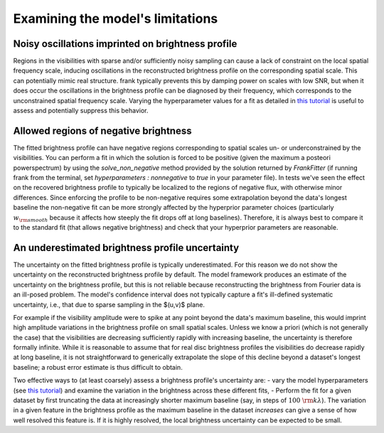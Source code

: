 Examining the model's limitations
=================================

Noisy oscillations imprinted on brightness profile
--------------------------------------------------
Regions in the visibilities with sparse and/or sufficiently noisy sampling can cause a lack of constraint on the local spatial frequency scale,
inducing oscillations in the reconstructed brightness profile on the corresponding spatial scale.
This can potentially mimic real structure.
frank typically prevents this by damping power on scales with low SNR,
but when it does occur the oscillations in the brightness profile can be diagnosed by their frequency,
which corresponds to the unconstrained spatial frequency scale.
Varying the hyperparameter values for a fit as detailed in `this tutorial <./prior_sensitivity.rst>`_
is useful to assess and potentially suppress this behavior.

Allowed regions of negative brightness
--------------------------------------
The fitted brightness profile can have negative regions corresponding to spatial scales un- or underconstrained by the visibilities.
You can perform a fit in which the solution is forced to be positive (given the maximum a posteori powerspectrum) by using the `solve_non_negative` method provided by the solution returned by `FrankFitter` (if running frank from the terminal, set `hyperparameters : nonnegative` to `true` in your parameter file).
In tests we've seen the effect on the recovered brightness profile to typically be localized to the regions of negative flux,
with otherwise minor differences. Since enforcing the profile to be non-negative requires some extrapolation beyond the data's longest baseline the non-negative fit can be more strongly affected by the hyperprior parameter choices (particularly :math:`w_{\rm smooth}` because it affects how steeply the fit drops off at long baselines). Therefore, it is always best to compare it to the standard fit (that allows negative brightness) and check that your hyperprior parameters are reasonable.

An underestimated brightness profile uncertainty
------------------------------------------------
The uncertainty on the fitted brightness profile is typically underestimated.
For this reason we do not show the uncertainty on the reconstructed brightness profile by default.
The model framework produces an estimate of the uncertainty on the brightness profile,
but this is not reliable because reconstructing the brightness from Fourier data is an ill-posed problem.
The model's confidence interval does not typically capture a fit's ill-defined systematic uncertainty,
i.e., that due to sparse sampling in the $(u,v)$ plane.

For example if the visibility amplitude were to spike at any point beyond the data's maximum baseline,
this would imprint high amplitude variations in the brightness profile on small spatial scales.
Unless we know a priori (which is not generally the case) that the visibilities are decreasing sufficiently rapidly with increasing baseline,
the uncertainty is therefore formally infinite.
While it is reasonable to assume that for real disc brightness profiles the visibilities do decrease rapidly at long baseline,
it is not straightforward to generically extrapolate the slope of this decline beyond a dataset's longest baseline;
a robust error estimate is thus difficult to obtain.

Two effective ways to (at least coarsely) assess a brightness profile's uncertainty are:
- vary the model hyperparameters (see `this tutorial <./prior_sensitivity.rst>`_)
and examine the variation in the brightness across these different fits,
- Perform the fit for a given dataset by first truncating the data at increasingly shorter maximum baseline
(say, in steps of :math:`100\ {\rm k}\lambda`).
The variation in a given feature in the brightness profile as the maximum baseline in the dataset *increases*
can give a sense of how well resolved this feature is.
If it is highly resolved, the local brightness uncertainty can be expected to be small.
